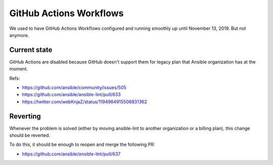 GitHub Actions Workflows
------------------------

We used to have GitHub Actions Workflows configured and running smoothly
up until November 13, 2019. But not anymore.


Current state
=============

GitHub Actions are disabled because GitHub doesn't support them for
legacy plan that Ansible organization has at the moment.

Refs:

- https://github.com/ansible/community/issues/505
- https://github.com/ansible/ansible-lint/pull/633
- https://twitter.com/webKnjaZ/status/1194964915506831362


Reverting
=========

Whenever the problem is solved (either by moving ansible-lint to another
organization or a billing plan), this change should be reverted.

To do this, it should be enough to reopen and merge the following PR:

- https://github.com/ansible/ansible-lint/pull/637
